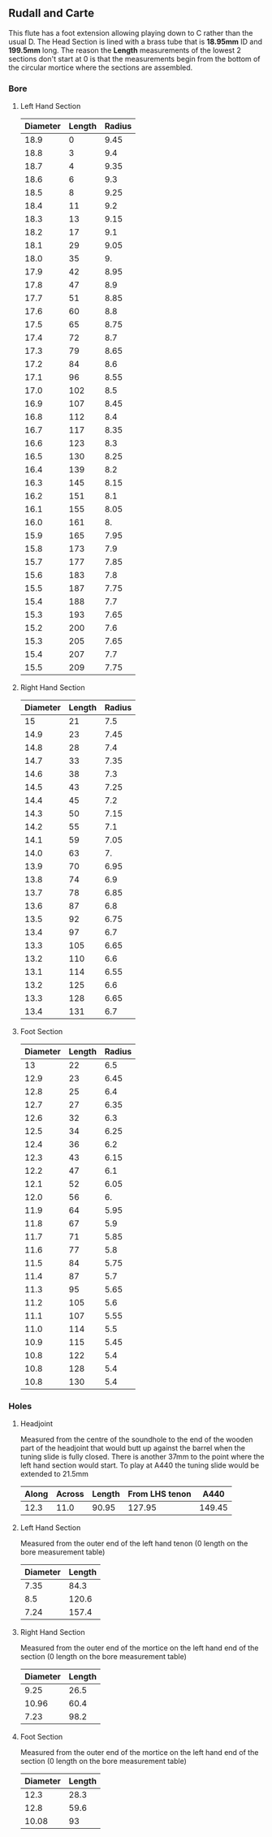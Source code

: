 ** Rudall and Carte
This flute has a foot extension allowing playing down to C rather than the usual D.
The Head Section is lined with a brass tube that is *18.95mm* ID and *199.5mm* long. The reason the *Length* measurements of the lowest 2 sections don't start at 0 is that the measurements begin from the bottom of the circular mortice where the sections are assembled.
*** Bore
**** Left Hand Section
|----------+--------+--------|
| Diameter | Length | Radius |
|----------+--------+--------|
|     18.9 |      0 |   9.45 |
|     18.8 |      3 |    9.4 |
|     18.7 |      4 |   9.35 |
|     18.6 |      6 |    9.3 |
|     18.5 |      8 |   9.25 |
|     18.4 |     11 |    9.2 |
|     18.3 |     13 |   9.15 |
|     18.2 |     17 |    9.1 |
|     18.1 |     29 |   9.05 |
|     18.0 |     35 |     9. |
|     17.9 |     42 |   8.95 |
|     17.8 |     47 |    8.9 |
|     17.7 |     51 |   8.85 |
|     17.6 |     60 |    8.8 |
|     17.5 |     65 |   8.75 |
|     17.4 |     72 |    8.7 |
|     17.3 |     79 |   8.65 |
|     17.2 |     84 |    8.6 |
|     17.1 |     96 |   8.55 |
|     17.0 |    102 |    8.5 |
|     16.9 |    107 |   8.45 |
|     16.8 |    112 |    8.4 |
|     16.7 |    117 |   8.35 |
|     16.6 |    123 |    8.3 |
|     16.5 |    130 |   8.25 |
|     16.4 |    139 |    8.2 |
|     16.3 |    145 |   8.15 |
|     16.2 |    151 |    8.1 |
|     16.1 |    155 |   8.05 |
|     16.0 |    161 |     8. |
|     15.9 |    165 |   7.95 |
|     15.8 |    173 |    7.9 |
|     15.7 |    177 |   7.85 |
|     15.6 |    183 |    7.8 |
|     15.5 |    187 |   7.75 |
|     15.4 |    188 |    7.7 |
|     15.3 |    193 |   7.65 |
|     15.2 |    200 |    7.6 |
|     15.3 |    205 |   7.65 |
|     15.4 |    207 |    7.7 |
|     15.5 |    209 |   7.75 |
|----------+--------+--------|
#+TBLFM: $3=$1/2
**** Right Hand Section
|----------+--------+--------|
| Diameter | Length | Radius |
|----------+--------+--------|
|       15 |     21 |    7.5 |
|     14.9 |     23 |   7.45 |
|     14.8 |     28 |    7.4 |
|     14.7 |     33 |   7.35 |
|     14.6 |     38 |    7.3 |
|     14.5 |     43 |   7.25 |
|     14.4 |     45 |    7.2 |
|     14.3 |     50 |   7.15 |
|     14.2 |     55 |    7.1 |
|     14.1 |     59 |   7.05 |
|     14.0 |     63 |     7. |
|     13.9 |     70 |   6.95 |
|     13.8 |     74 |    6.9 |
|     13.7 |     78 |   6.85 |
|     13.6 |     87 |    6.8 |
|     13.5 |     92 |   6.75 |
|     13.4 |     97 |    6.7 |
|     13.3 |    105 |   6.65 |
|     13.2 |    110 |    6.6 |
|     13.1 |    114 |   6.55 |
|     13.2 |    125 |    6.6 |
|     13.3 |    128 |   6.65 |
|     13.4 |    131 |    6.7 |
|----------+--------+--------|
#+TBLFM: $3=$1/2
**** Foot Section
|----------+--------+--------|
| Diameter | Length | Radius |
|----------+--------+--------|
|       13 |     22 |    6.5 |
|     12.9 |     23 |   6.45 |
|     12.8 |     25 |    6.4 |
|     12.7 |     27 |   6.35 |
|     12.6 |     32 |    6.3 |
|     12.5 |     34 |   6.25 |
|     12.4 |     36 |    6.2 |
|     12.3 |     43 |   6.15 |
|     12.2 |     47 |    6.1 |
|     12.1 |     52 |   6.05 |
|     12.0 |     56 |     6. |
|     11.9 |     64 |   5.95 |
|     11.8 |     67 |    5.9 |
|     11.7 |     71 |   5.85 |
|     11.6 |     77 |    5.8 |
|     11.5 |     84 |   5.75 |
|     11.4 |     87 |    5.7 |
|     11.3 |     95 |   5.65 |
|     11.2 |    105 |    5.6 |
|     11.1 |    107 |   5.55 |
|     11.0 |    114 |    5.5 |
|     10.9 |    115 |   5.45 |
|     10.8 |    122 |    5.4 |
|     10.8 |    128 |    5.4 |
|     10.8 |    130 |    5.4 |
|----------+--------+--------|
#+TBLFM: $3=$1/2
*** Holes 
**** Headjoint
Measured from the centre of the soundhole to the end of the wooden part of the headjoint that would butt up against the barrel when the tuning slide is fully closed. There is another 37mm to the point where the left hand section would start. To play at A440 the tuning slide would be extended to 21.5mm
|-------+--------+--------+----------------+--------|
| Along | Across | Length | From LHS tenon |   A440 |
|-------+--------+--------+----------------+--------|
|  12.3 |   11.0 |  90.95 |         127.95 | 149.45 |
|-------+--------+--------+----------------+--------|
#+TBLFM: $4=$3+37
#+TBLFM: $5=$4+21.5
**** Left Hand Section
Measured from the outer end of the left hand tenon (0 length on the bore measurement table)
|----------+--------|
| Diameter | Length |
|----------+--------|
|     7.35 |   84.3 |
|      8.5 |  120.6 |
|     7.24 |  157.4 |
|----------+--------|
**** Right Hand Section
Measured from the outer end of the mortice on the left hand end of the section (0 length on the bore measurement table)
|----------+--------|
| Diameter | Length |
|----------+--------|
|     9.25 |   26.5 |
|    10.96 |   60.4 |
|     7.23 |   98.2 |
|----------+--------|
**** Foot Section
Measured from the outer end of the mortice on the left hand end of the section (0 length on the bore measurement table)
|----------+--------|
| Diameter | Length |
|----------+--------|
|     12.3 |   28.3 |
|     12.8 |   59.6 |
|    10.08 |     93 |
|----------+--------|

